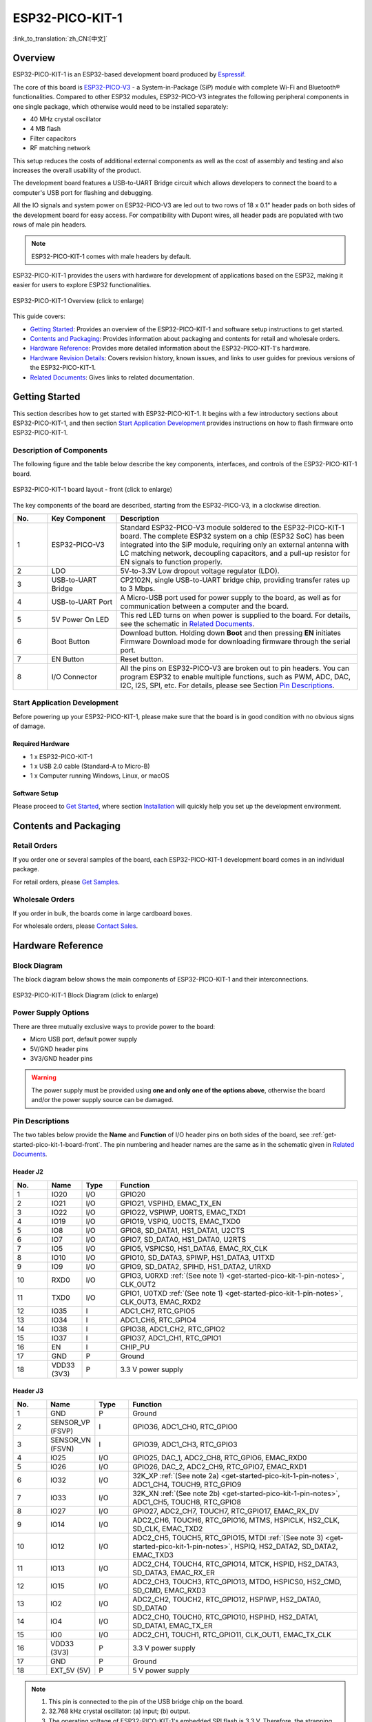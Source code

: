 ESP32-PICO-KIT-1
****************

:link_to_translation:`zh_CN:[中文]`

Overview
========

ESP32-PICO-KIT-1 is an ESP32-based development board produced by `Espressif <https://espressif.com>`_.

The core of this board is `ESP32-PICO-V3 <https://www.espressif.com/sites/default/files/documentation/esp32-pico_series_datasheet_en.pdf>`_ - a System-in-Package (SiP) module with complete Wi-Fi and Bluetooth® functionalities. Compared to other ESP32 modules, ESP32-PICO-V3 integrates the following peripheral components in one single package, which otherwise would need to be installed separately:

- 40 MHz crystal oscillator
- 4 MB flash
- Filter capacitors
- RF matching network

This setup reduces the costs of additional external components as well as the cost of assembly and testing and also increases the overall usability of the product.

The development board features a USB-to-UART Bridge circuit which allows developers to connect the board to a computer's USB port for flashing and debugging.

All the IO signals and system power on ESP32-PICO-V3 are led out to two rows of 18 x 0.1" header pads on both sides of the development board for easy access. For compatibility with Dupont wires, all header pads are populated with two rows of male pin headers.

.. note::

    ESP32-PICO-KIT-1 comes with male headers by default.

.. _esp32-pico-kit-1-overview:

ESP32-PICO-KIT-1 provides the users with hardware for development of applications based on the ESP32, making it easier for users to explore ESP32 functionalities.

.. figure:: ../../_static/esp32-pico-kit-1/esp32-pico-kit-1-overview.png
    :align: center
    :scale: 50%
    :alt: ESP32-PICO-KIT-1 Overview
    :figclass: align-center

    ESP32-PICO-KIT-1 Overview (click to enlarge)

This guide covers:

- `Getting Started`_: Provides an overview of the ESP32-PICO-KIT-1 and software setup instructions to get started.
- `Contents and Packaging`_: Provides information about packaging and contents for retail and wholesale orders.
- `Hardware Reference`_: Provides more detailed information about the ESP32-PICO-KIT-1's hardware.
- `Hardware Revision Details`_: Covers revision history, known issues, and links to user guides for previous versions of the ESP32-PICO-KIT-1.
- `Related Documents`_: Gives links to related documentation.


Getting Started
===============

This section describes how to get started with ESP32-PICO-KIT-1. It begins with a few introductory sections about ESP32-PICO-KIT-1, and then section `Start Application Development`_ provides instructions on how to flash firmware onto ESP32-PICO-KIT-1.


.. _get-started-pico-kit-1-board-front:

Description of Components
-------------------------

The following figure and the table below describe the key components, interfaces, and controls of the ESP32-PICO-KIT-1 board.

.. figure:: ../../_static/esp32-pico-kit-1/esp32-pico-kit-1-layout-front.png
    :align: center
    :scale: 40%
    :alt: ESP32-PICO-KIT-1 - front
    :figclass: align-center

    ESP32-PICO-KIT-1 board layout - front (click to enlarge)

The key components of the board are described, starting from the ESP32-PICO-V3, in a clockwise direction.

.. list-table::
   :widths: 10 20 70
   :header-rows: 1

   * - No.
     - Key Component
     - Description
   * - 1
     - ESP32-PICO-V3
     - Standard ESP32-PICO-V3 module soldered to the ESP32-PICO-KIT-1 board. The complete ESP32 system on a chip (ESP32 SoC) has been integrated into the SiP module, requiring only an external antenna with LC matching network, decoupling capacitors, and a pull-up resistor for EN signals to function properly.
   * - 2
     - LDO
     - 5V-to-3.3V Low dropout voltage regulator (LDO).
   * - 3
     - USB-to-UART Bridge
     - CP2102N, single USB-to-UART bridge chip, providing transfer rates up to 3 Mbps.
   * - 4
     - USB-to-UART Port
     - A Micro-USB port used for power supply to the board, as well as for communication between a computer and the board.
   * - 5
     - 5V Power On LED
     - This red LED turns on when power is supplied to the board. For details, see the schematic in `Related Documents`_.
   * - 6
     - Boot Button
     - Download button. Holding down **Boot** and then pressing **EN** initiates Firmware Download mode for downloading firmware through the serial port.
   * - 7
     - EN Button
     - Reset button.
   * - 8
     - I/O Connector
     - All the pins on ESP32-PICO-V3 are broken out to pin headers. You can program ESP32 to enable multiple functions, such as PWM, ADC, DAC, I2C, I2S, SPI, etc. For details, please see Section `Pin Descriptions`_.


Start Application Development
-----------------------------

Before powering up your ESP32-PICO-KIT-1, please make sure that the board is in good condition with no obvious signs of damage.


Required Hardware
"""""""""""""""""

- 1 x ESP32-PICO-KIT-1
- 1 x USB 2.0 cable (Standard-A to Micro-B)
- 1 x Computer running Windows, Linux, or macOS


.. _user-guide-pico-kit-1-software-setup:

Software Setup
""""""""""""""

Please proceed to `Get Started <https://docs.espressif.com/projects/esp-idf/en/stable/esp32/get-started/index.html>`_, where section `Installation <https://docs.espressif.com/projects/esp-idf/en/stable/esp32/get-started/index.html#installation>`_ will quickly help you set up the development environment.


Contents and Packaging
======================

Retail Orders
-------------

If you order one or several samples of the board, each ESP32-PICO-KIT-1 development board comes in an individual package.

For retail orders, please `Get Samples <https://www.espressif.com/en/contact-us/get-samples>`_.


Wholesale Orders
----------------

If you order in bulk, the boards come in large cardboard boxes.

For wholesale orders, please `Contact Sales <https://www.espressif.com/en/contact-us/sales-questions>`_.


Hardware Reference
==================

Block Diagram
-------------

The block diagram below shows the main components of ESP32-PICO-KIT-1 and their interconnections.

.. figure:: ../../_static/esp32-pico-kit-1/esp32-pico-kit-1-block.png
    :align: center
    :scale: 70%
    :alt: ESP32-PICO-KIT-1 Block Diagram
    :figclass: align-center

    ESP32-PICO-KIT-1 Block Diagram (click to enlarge)


Power Supply Options
--------------------

There are three mutually exclusive ways to provide power to the board:

* Micro USB port, default power supply
* 5V/GND header pins
* 3V3/GND header pins

.. warning::

    The power supply must be provided using **one and only one of the options above**, otherwise the board and/or the power supply source can be damaged.


Pin Descriptions
----------------

The two tables below provide the **Name** and **Function** of I/O header pins on both sides of the board, see :ref:`get-started-pico-kit-1-board-front`. The pin numbering and header names are the same as in the schematic given in `Related Documents`_.


Header J2
"""""""""

.. list-table::
   :widths: 5 5 5 35
   :header-rows: 1

   * - No.
     - Name
     - Type
     - Function
   * - 1
     - IO20
     - I/O
     - GPIO20
   * - 2
     - IO21
     - I/O
     - GPIO21, VSPIHD, EMAC_TX_EN
   * - 3
     - IO22
     - I/O
     - GPIO22, VSPIWP, U0RTS, EMAC_TXD1
   * - 4
     - IO19
     - I/O
     - GPIO19, VSPIQ, U0CTS, EMAC_TXD0
   * - 5
     - IO8
     - I/O
     - GPIO8, SD_DATA1, HS1_DATA1, U2CTS
   * - 6
     - IO7
     - I/O
     - GPIO7, SD_DATA0, HS1_DATA0, U2RTS
   * - 7
     - IO5
     - I/O
     - GPIO5, VSPICS0, HS1_DATA6, EMAC_RX_CLK
   * - 8
     - IO10
     - I/O
     - GPIO10, SD_DATA3, SPIWP, HS1_DATA3, U1TXD
   * - 9
     - IO9
     - I/O
     - GPIO9, SD_DATA2, SPIHD, HS1_DATA2, U1RXD
   * - 10
     - RXD0
     - I/O
     - GPIO3, U0RXD :ref:`(See note 1) <get-started-pico-kit-1-pin-notes>`, CLK_OUT2
   * - 11
     - TXD0
     - I/O
     - GPIO1, U0TXD :ref:`(See note 1) <get-started-pico-kit-1-pin-notes>`, CLK_OUT3, EMAC_RXD2
   * - 12
     - IO35
     - I
     - ADC1_CH7, RTC_GPIO5
   * - 13
     - IO34
     - I
     - ADC1_CH6, RTC_GPIO4
   * - 14
     - IO38
     - I
     - GPIO38, ADC1_CH2, RTC_GPIO2
   * - 15
     - IO37
     - I
     - GPIO37, ADC1_CH1, RTC_GPIO1
   * - 16
     - EN
     - I
     - CHIP_PU
   * - 17
     - GND
     - P
     - Ground
   * - 18
     - VDD33 (3V3)
     - P
     - 3.3 V power supply


Header J3
"""""""""

.. list-table::
   :widths: 5 5 5 35
   :header-rows: 1

   * - No.
     - Name
     - Type
     - Function
   * - 1
     - GND
     - P
     - Ground
   * - 2
     - SENSOR_VP (FSVP)
     - I
     - GPIO36, ADC1_CH0, RTC_GPIO0
   * - 3
     - SENSOR_VN (FSVN)
     - I
     - GPIO39, ADC1_CH3, RTC_GPIO3
   * - 4
     - IO25
     - I/O
     - GPIO25, DAC_1, ADC2_CH8, RTC_GPIO6, EMAC_RXD0
   * - 5
     - IO26
     - I/O
     - GPIO26, DAC_2, ADC2_CH9, RTC_GPIO7, EMAC_RXD1
   * - 6
     - IO32
     - I/O
     - 32K_XP :ref:`(See note 2a) <get-started-pico-kit-1-pin-notes>`, ADC1_CH4, TOUCH9, RTC_GPIO9
   * - 7
     - IO33
     - I/O
     - 32K_XN :ref:`(See note 2b) <get-started-pico-kit-1-pin-notes>`, ADC1_CH5, TOUCH8, RTC_GPIO8
   * - 8
     - IO27
     - I/O
     - GPIO27, ADC2_CH7, TOUCH7, RTC_GPIO17, EMAC_RX_DV
   * - 9
     - IO14
     - I/O
     - ADC2_CH6, TOUCH6, RTC_GPIO16, MTMS, HSPICLK, HS2_CLK, SD_CLK, EMAC_TXD2
   * - 10
     - IO12
     - I/O
     - ADC2_CH5, TOUCH5, RTC_GPIO15, MTDI :ref:`(See note 3) <get-started-pico-kit-1-pin-notes>`, HSPIQ, HS2_DATA2, SD_DATA2, EMAC_TXD3
   * - 11
     - IO13
     - I/O
     - ADC2_CH4, TOUCH4, RTC_GPIO14, MTCK, HSPID, HS2_DATA3, SD_DATA3, EMAC_RX_ER
   * - 12
     - IO15
     - I/O
     - ADC2_CH3, TOUCH3, RTC_GPIO13, MTDO, HSPICS0, HS2_CMD, SD_CMD, EMAC_RXD3
   * - 13
     - IO2
     - I/O
     - ADC2_CH2, TOUCH2, RTC_GPIO12, HSPIWP, HS2_DATA0, SD_DATA0
   * - 14
     - IO4
     - I/O
     - ADC2_CH0, TOUCH0, RTC_GPIO10, HSPIHD, HS2_DATA1, SD_DATA1, EMAC_TX_ER
   * - 15
     - IO0
     - I/O
     - ADC2_CH1, TOUCH1, RTC_GPIO11, CLK_OUT1, EMAC_TX_CLK
   * - 16
     - VDD33 (3V3)
     - P
     - 3.3 V power supply
   * - 17
     - GND
     - P
     - Ground
   * - 18
     - EXT_5V (5V)
     - P
     - 5 V power supply


.. _get-started-pico-kit-1-pin-notes:

.. note::

    1. This pin is connected to the pin of the USB bridge chip on the board.
    2. 32.768 kHz crystal oscillator:
       (a) input;
       (b) output.
    3. The operating voltage of ESP32-PICO-KIT-1's embedded SPI flash is 3.3 V. Therefore, the strapping pin MTDI should be pulled down during the module power-on reset. If connected, please make sure that this pin is not held up on reset.


Pin Layout
""""""""""
.. figure:: ../../_static/esp32-pico-kit-1/esp32-pico-kit-1-pin-layout.png
    :align: center
    :scale: 45%
    :alt: ESP32-PICO-KIT-1 Pin Layout
    :figclass: align-center

    ESP32-PICO-KIT-1 Pin Layout (click to enlarge)


Hardware Revision Details
=========================

No previous versions available.


Related Documents
=================

* `ESP32-PICO-V3 Datasheet <https://espressif.com/sites/default/files/documentation/esp32-pico-v3_datasheet_en.pdf>`_ (PDF)
* `ESP Product Selector <https://products.espressif.com/#/product-selector?names=>`_
* `ESP32-PICO-KIT-1 Schematic <https://dl.espressif.com/dl/schematics/SCH_ESP32-PICO-KIT-1_V1_0_20200811A.pdf>`_ (PDF)
* `ESP32-PICO-KIT-1 PCB Layout <https://dl.espressif.com/dl/schematics/PCB_ESP32-PICO-KIT-1_V1.0_20200811.pdf>`_ (PDF)

For other design documentation for the board, please contact us at sales@espressif.com.
